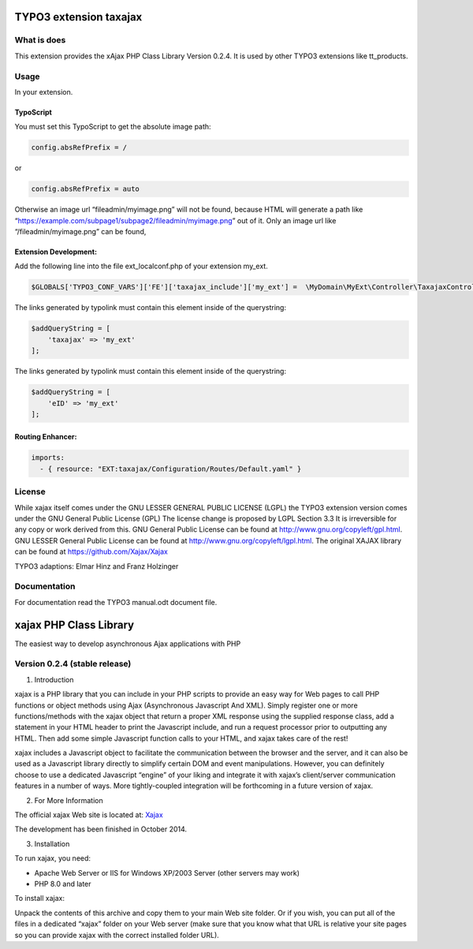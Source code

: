 TYPO3 extension taxajax
=======================

What is does
------------

This extension provides the xAjax PHP Class Library Version 0.2.4. It is
used by other TYPO3 extensions like tt_products.

Usage
-----

In your extension.

TypoScript
~~~~~~~~~~

You must set this TypoScript to get the absolute image path:

.. code::

   config.absRefPrefix = /

or

.. code::

   config.absRefPrefix = auto

Otherwise an image url “fileadmin/myimage.png” will not be found,
because HTML will generate a path like
“https://example.com/subpage1/subpage2/fileadmin/myimage.png” out of it.
Only an image url like “/fileadmin/myimage.png” can be found,


Extension Development:
~~~~~~~~~~~~~~~~~~~~~~

Add the following line into the file ext_localconf.php of your extension
my_ext.

.. code:: php

   $GLOBALS['TYPO3_CONF_VARS']['FE']['taxajax_include']['my_ext'] =  \MyDomain\MyExt\Controller\TaxajaxController::class . '::processRequest';

The links generated by typolink must contain this element inside of the
querystring:

.. code:: php

   $addQueryString = [
       'taxajax' => 'my_ext'
   ];


The links generated by typolink must contain this element inside of the
querystring:

.. code:: php

   $addQueryString = [
       'eID' => 'my_ext'
   ];


Routing Enhancer:
~~~~~~~~~~~~~~~~~

.. code:: xml

  imports:
    - { resource: "EXT:taxajax/Configuration/Routes/Default.yaml" }



License
-------

While xajax itself comes under the GNU LESSER GENERAL PUBLIC LICENSE
(LGPL) the TYPO3 extension version comes under the GNU General Public
License (GPL) The license change is proposed by LGPL Section 3.3 It is
irreversible for any copy or work derived from this. GNU General Public
License can be found at http://www.gnu.org/copyleft/gpl.html. GNU LESSER
General Public License can be found at
http://www.gnu.org/copyleft/lgpl.html. The original XAJAX library can be
found at https://github.com/Xajax/Xajax

TYPO3 adaptions: Elmar Hinz and Franz Holzinger

Documentation
-------------

For documentation read the
TYPO3 manual.odt document file.

xajax PHP Class Library
=======================

The easiest way to develop asynchronous Ajax applications with PHP

Version 0.2.4 (stable release)
------------------------------

1. Introduction

xajax is a PHP library that you can include in your PHP scripts to
provide an easy way for Web pages to call PHP functions or object
methods using Ajax (Asynchronous Javascript And XML). Simply register
one or more functions/methods with the xajax object that return a proper
XML response using the supplied response class, add a statement in your
HTML header to print the Javascript include, and run a request processor
prior to outputting any HTML. Then add some simple Javascript function
calls to your HTML, and xajax takes care of the rest!

xajax includes a Javascript object to facilitate the communication
between the browser and the server, and it can also be used as a
Javascript library directly to simplify certain DOM and event
manipulations. However, you can definitely choose to use a dedicated
Javascript “engine” of your liking and integrate it with xajax’s
client/server communication features in a number of ways. More
tightly-coupled integration will be forthcoming in a future version of
xajax.

2. For More Information

The official xajax Web site is located at: `Xajax <https://github.com/Xajax/Xajax>`_

The development has been finished in October 2014.

3. Installation

To run xajax, you need:

* Apache Web Server or IIS for Windows XP/2003 Server (other servers may work)
* PHP 8.0 and later

To install xajax:

Unpack the contents of this archive and copy them to
your main Web site folder. Or if you wish, you can put all of the files
in a dedicated “xajax” folder on your Web server (make sure that you
know what that URL is relative your site pages so you can provide xajax
with the correct installed folder URL).

